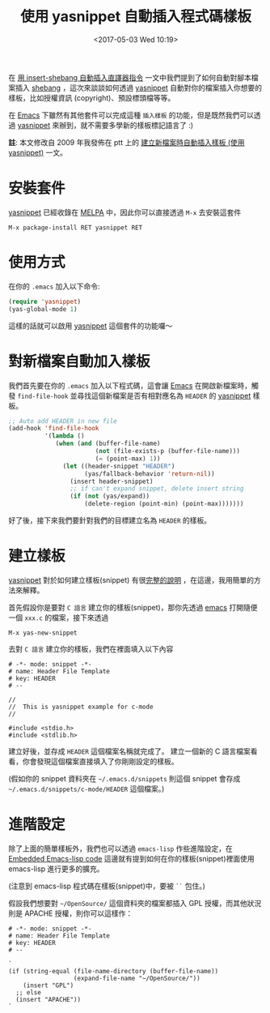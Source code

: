#+TITLE: 使用 yasnippet 自動插入程式碼樣板
#+TAGS: emacs
#+DATE: <2017-05-03 Wed 10:19>
#+ABBRLINK: 7e10e07e

#+LINK: emacs     https://www.gnu.org/s/emacs
#+LINK: melpa     https://melpa.org/
#+LINK: yasnippet https://github.com/joaotavora/yasnippet

在 [[https://coldnew.github.io/e10a343/][用 insert-shebang 自動插入直譯器指令]] 一文中我們提到了如何自動對腳本檔案插入 [[https://zh.wikipedia.org/zh-tw/Shebang][shebang]] ，這次來談談如何透過 [[yasnippet][yasnippet]] 自動對你的檔案插入你想要的樣板，比如授權資訊 (copyright)、預設標頭檔等等。

在 [[emacs][Emacs]] 下雖然有其他套件可以完成這種 =插入樣板= 的功能，但是既然我們可以透過 [[yasnippet][yasnippet]] 來辦到，就不需要多學新的樣板標記語言了 :)

#+HTML: <!--more-->

*註*: 本文修改自 2009 年我發佈在 ptt 上的 [[https://www.ptt.cc/bbs/Editor/M.1297600857.A.49F.html][建立新檔案時自動插入樣板 (使用 yasnippet)]] 一文。

* 安裝套件

[[yasnippet][yasnippet]] 已經收錄在 [[melpa][MELPA]] 中，因此你可以直接透過 =M-x= 去安裝這套件

: M-x package-install RET yasnippet RET

* 使用方式

  在你的 =.emacs= 加入以下命令:

  #+BEGIN_SRC emacs-lisp
    (require 'yasnippet)
    (yas-global-mode 1)
  #+END_SRC

  這樣的話就可以啟用 [[yasnippet][yasnippet]] 這個套件的功能囉～

* 對新檔案自動加入樣板

  我們首先要在你的 =.emacs= 加入以下程式碼，這會讓 [[emacs][Emacs]] 在開啟新檔案時，觸發 =find-file-hook= 並尋找這個新檔案是否有相對應名為 =HEADER= 的 [[yasnippet][yasnippet]] 樣板。

  #+BEGIN_SRC emacs-lisp
    ;; Auto add HEADER in new file
    (add-hook 'find-file-hook
              '(lambda ()
                 (when (and (buffer-file-name)
                            (not (file-exists-p (buffer-file-name)))
                            (= (point-max) 1))
                   (let ((header-snippet "HEADER")
                         (yas/fallback-behavior 'return-nil))
                     (insert header-snippet)
                     ;; if can't expand snippet, delete insert string
                     (if (not (yas/expand))
                         (delete-region (point-min) (point-max)))))))
  #+END_SRC

  好了後，接下來我們要針對我們的目標建立名為 =HEADER= 的樣板。

* 建立樣板

  [[yasnippet][yasnippet]] 對於如何建立樣板(snippet) 有很[[http://joaotavora.github.io/yasnippet/snippet-development.html][完整的說明]] ，在這邊，我用簡單的方法來解釋。


  首先假設你是要對 =C 語言= 建立你的樣板(snippet)，那你先透過 [[emacs][emacs]] 打開隨便一個 =xxx.c= 的檔案，接下來透過

  : M-x yas-new-snippet

  去對 =C 語言= 建立你的樣板，我們在裡面填入以下內容

  #+BEGIN_SRC snippet
    # -*- mode: snippet -*-
    # name: Header File Template
    # key: HEADER
    # --

    //
    //  This is yasnippet example for c-mode
    //

    #include <stdio.h>
    #include <stdlib.h>
  #+END_SRC

  建立好後，並存成 =HEADER= 這個檔案名稱就完成了。 建立一個新的 C 語言檔案看看，你會發現這個檔案直接填入了你剛剛設定的樣板。

  (假如你的 snippet 資料夾在 =~/.emacs.d/snippets= 則這個 snippet 會存成 =~/.emacs.d/snippets/c-mode/HEADER= 這個檔案。)

* 進階設定

  除了上面的簡單樣板外，我們也可以透過 =emacs-lisp= 作些進階設定，在 [[http://joaotavora.github.io/yasnippet/snippet-development.html#sec-3-2][Embedded Emacs-lisp code]] 這邊就有提到如何在你的樣板(snippet)裡面使用 emacs-lisp 進行更多的擴充。

  (注意到 emacs-lisp 程式碼在樣板(snippet)中，要被 =``= 包住。)

  假設我們想要對 =~/OpenSource/= 這個資料夾的檔案都插入 GPL 授權，而其他狀況則是 APACHE 授權，則你可以這樣作：

  #+BEGIN_SRC newlisp
    # -*- mode: snippet -*-
    # name: Header File Template
    # key: HEADER
    # --

    `
    (if (string-equal (file-name-directory (buffer-file-name))
                      (expand-file-name "~/OpenSource/"))
        (insert "GPL")
      ;; else
      (insert "APACHE"))
    `
  #+END_SRC

